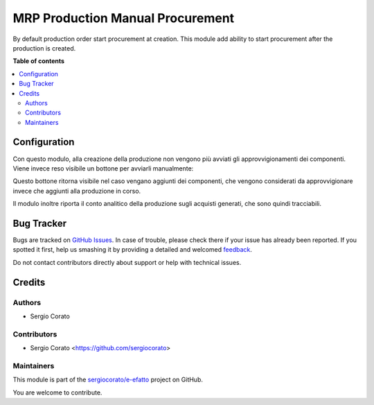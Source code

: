 =================================
MRP Production Manual Procurement
=================================

.. !!!!!!!!!!!!!!!!!!!!!!!!!!!!!!!!!!!!!!!!!!!!!!!!!!!!
   !! This file is generated by oca-gen-addon-readme !!
   !! changes will be overwritten.                   !!
   !!!!!!!!!!!!!!!!!!!!!!!!!!!!!!!!!!!!!!!!!!!!!!!!!!!!

.. |badge1| image:: https://img.shields.io/badge/maturity-Beta-yellow.png
    :target: https://odoo-community.org/page/development-status
    :alt: Beta
.. |badge2| image:: https://img.shields.io/badge/licence-AGPL--3-blue.png
    :target: http://www.gnu.org/licenses/agpl-3.0-standalone.html
    :alt: License: AGPL-3
.. |badge3| image:: https://img.shields.io/badge/github-sergiocorato%2Fe--efatto-lightgray.png?logo=github
    :target: https://github.com/sergiocorato/e-efatto/tree/12.0/mrp_production_manual_procurement
    :alt: sergiocorato/e-efatto

|badge1| |badge2| |badge3| 

By default production order start procurement at creation. This module add ability to start procurement after the production is created.

**Table of contents**

.. contents::
   :local:

Configuration
=============

Con questo modulo, alla creazione della produzione non vengono più avviati gli approvvigionamenti dei componenti. Viene invece reso visibile un bottone per avviarli manualmente:

.. image:: https://raw.githubusercontent.com/sergiocorato/e-efatto/12.0/mrp_production_manual_procurement/static/description/avvia_approvvigionamenti.png
    :alt: Avvia approvvigionamenti

Questo bottone ritorna visibile nel caso vengano aggiunti dei componenti, che vengono considerati da approvvigionare invece che aggiunti alla produzione in corso.

Il modulo inoltre riporta il conto analitico della produzione sugli acquisti generati, che sono quindi tracciabili.

Bug Tracker
===========

Bugs are tracked on `GitHub Issues <https://github.com/sergiocorato/e-efatto/issues>`_.
In case of trouble, please check there if your issue has already been reported.
If you spotted it first, help us smashing it by providing a detailed and welcomed
`feedback <https://github.com/sergiocorato/e-efatto/issues/new?body=module:%20mrp_production_manual_procurement%0Aversion:%2012.0%0A%0A**Steps%20to%20reproduce**%0A-%20...%0A%0A**Current%20behavior**%0A%0A**Expected%20behavior**>`_.

Do not contact contributors directly about support or help with technical issues.

Credits
=======

Authors
~~~~~~~

* Sergio Corato

Contributors
~~~~~~~~~~~~

* Sergio Corato <https://github.com/sergiocorato>

Maintainers
~~~~~~~~~~~

This module is part of the `sergiocorato/e-efatto <https://github.com/sergiocorato/e-efatto/tree/12.0/mrp_production_manual_procurement>`_ project on GitHub.

You are welcome to contribute.
